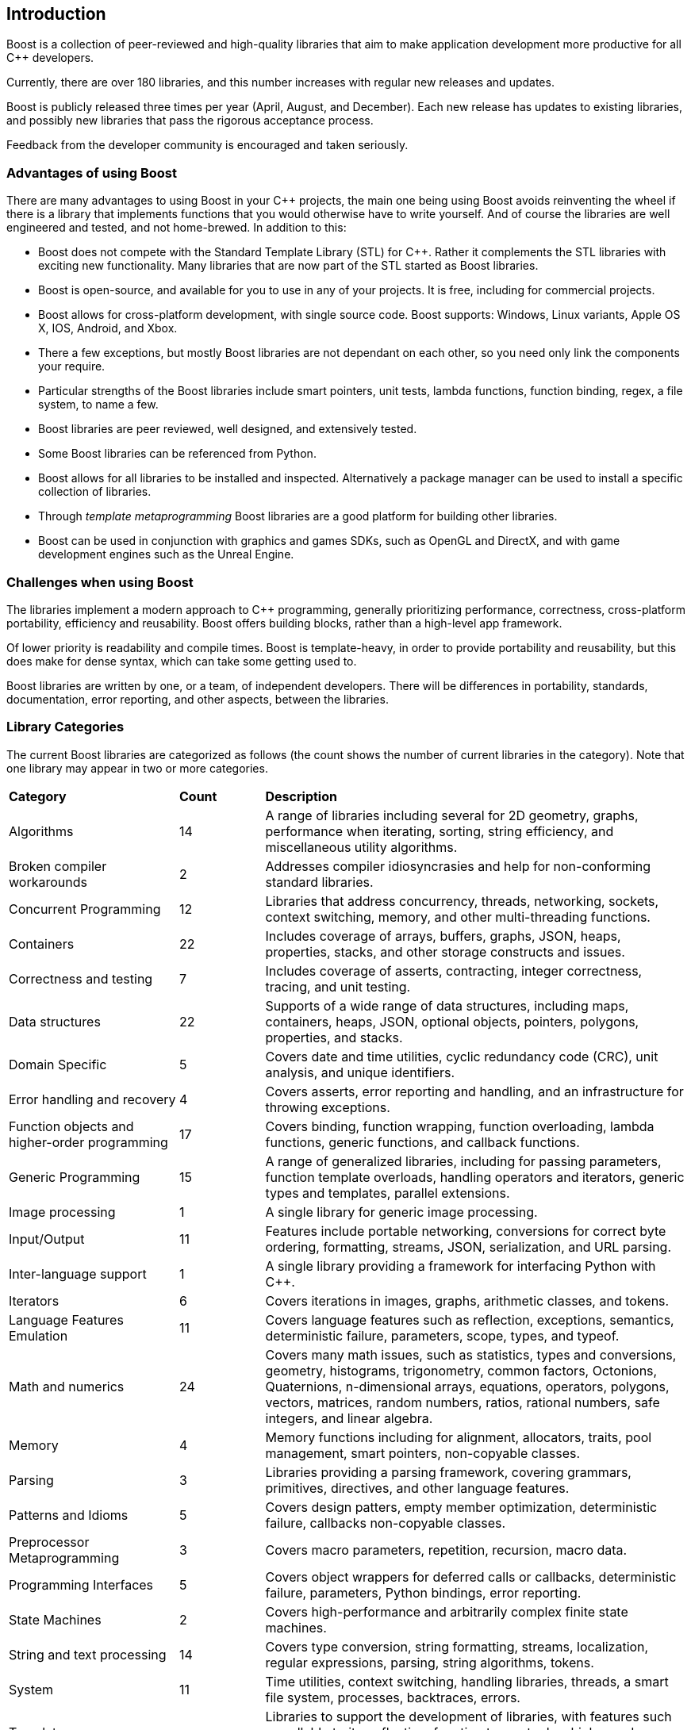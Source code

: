 :idprefix:
:idseparator: -
:leveloffset: +1

= Introduction

Boost is a collection of peer-reviewed and high-quality libraries that aim to make application development more productive for all C++ developers.

Currently, there are over 180 libraries, and this number increases with regular new releases and updates.

Boost is publicly released three times per year (April, August, and December). Each new release has updates to existing libraries, and possibly new libraries that pass the rigorous acceptance process.

Feedback from the developer community is encouraged and taken seriously.

== Advantages of using Boost

There are many advantages to using Boost in your C++ projects, the main one being using Boost avoids reinventing the wheel if there is a library that implements functions that you would otherwise have to write yourself. And of course the libraries are well engineered and tested, and not home-brewed. In addition to this:

[circle]
* Boost does not compete with the Standard Template Library (STL) for C++. Rather it complements the STL libraries with exciting new functionality. Many libraries that are now part of the STL started as Boost libraries.
* Boost is open-source, and available for you to use in any of your projects. It is free, including for commercial projects.
* Boost allows for cross-platform development, with single source code. Boost supports: Windows, Linux variants, Apple OS X, IOS, Android, and Xbox.
* There a few exceptions, but mostly Boost libraries are not dependant on each other, so you need only link the components your require.
* Particular strengths of the Boost libraries include smart pointers, unit tests, lambda functions, function binding, regex, a file system, to name a few.
* Boost libraries are peer reviewed, well designed, and extensively tested.
* Some Boost libraries can be referenced from Python.
* Boost allows for all libraries to be installed and inspected. Alternatively a package manager can be used to install a specific collection of libraries.
* Through _template metaprogramming_ Boost libraries are a good platform for building other libraries.
* Boost can be used in conjunction with graphics and games SDKs, such as OpenGL and DirectX, and with game development engines such as the Unreal Engine.


== Challenges when using Boost

The libraries implement a modern approach to C++ programming, generally prioritizing performance, correctness, cross-platform portability, efficiency and reusability. Boost offers building blocks, rather than a high-level app framework. 

Of lower priority is readability and compile times. Boost is template-heavy, in order to provide portability and reusability, but this does make for dense syntax, which can take some getting used to.

Boost libraries are written by one, or a team, of independent developers. There will be differences in portability, standards, documentation, error reporting, and other aspects, between the libraries.

== Library Categories

The current Boost libraries are categorized as follows (the count shows the number of current libraries in the category). Note that one library may appear in two or more categories.

[cols="2,1,5", grid=none, frame=none, stripes=even]
|===
|**Category** | **Count** | **Description**
|Algorithms | 14 | A range of libraries including several for 2D geometry, graphs, performance when iterating, sorting, string efficiency, and miscellaneous utility algorithms.
|Broken compiler workarounds | 2 | Addresses compiler idiosyncrasies and help for non-conforming standard libraries.
|Concurrent Programming | 12 | Libraries that address concurrency, threads, networking, sockets, context switching, memory, and other multi-threading functions.
|Containers | 22 | Includes coverage of arrays, buffers, graphs, JSON, heaps, properties, stacks, and other storage constructs and issues.
|Correctness and testing | 7 | Includes coverage of asserts, contracting, integer correctness, tracing, and unit testing.
|Data structures | 22 | Supports of a wide range of data structures, including maps, containers, heaps, JSON, optional objects, pointers, polygons, properties, and stacks.
|Domain Specific | 5 | Covers date and time utilities, cyclic redundancy code (CRC), unit analysis, and unique identifiers.
|Error handling and recovery | 4 | Covers asserts, error reporting and handling, and an infrastructure for throwing exceptions.
|Function objects and higher-order programming | 17 | Covers binding, function wrapping, function overloading, lambda functions, generic functions, and callback functions.
|Generic Programming | 15 | A range of generalized libraries, including for passing parameters, function template overloads, handling operators and iterators, generic types and templates, parallel extensions.
|Image processing | 1 | A single library for generic image processing.
|Input/Output | 11 | Features include portable networking, conversions for correct byte ordering, formatting, streams, JSON, serialization, and URL parsing.
|Inter-language support | 1 | A single library providing a framework for interfacing Python with C++.
|Iterators | 6 | Covers iterations in images, graphs, arithmetic classes, and tokens.
|Language Features Emulation | 11 | Covers language features such as reflection, exceptions, semantics, deterministic failure, parameters, scope, types, and typeof.
|Math and numerics | 24 | Covers many math issues, such as statistics, types and conversions, geometry, histograms, trigonometry, common factors, Octonions, Quaternions, n-dimensional arrays, equations, operators, polygons, vectors, matrices, random numbers, ratios, rational numbers, safe integers, and linear algebra.
|Memory | 4 | Memory functions including for alignment, allocators, traits, pool management, smart pointers, non-copyable classes.
|Parsing | 3 | Libraries providing a parsing framework, covering grammars, primitives, directives, and other language features.
|Patterns and Idioms | 5 | Covers design patters, empty member optimization, deterministic failure, callbacks non-copyable classes.
|Preprocessor Metaprogramming | 3 | Covers macro parameters, repetition, recursion, macro data.
|Programming Interfaces | 5 | Covers object wrappers for deferred calls or callbacks, deterministic failure, parameters, Python bindings, error reporting.
|State Machines | 2 | Covers high-performance and arbitrarily complex finite state machines.
|String and text processing | 14 | Covers type conversion, string formatting, streams, localization, regular expressions, parsing, string algorithms, tokens.
|System | 11 | Time utilities, context switching, handling libraries, threads, a smart file system, processes, backtraces, errors.
|Template Metaprogramming | 15 | Libraries to support the development of libraries, with features such as callable traits, reflection, function types, tuples, higher-order functions, parsing, sequences, metafunctions, static assertions, introspection, properties, expressions.
|Miscellaneous | Libraries for numerical type and text conversion, byte ordering, logging, swapping, timing, initialization, and other utilities.
|===


== Summary

The purpose of the Boost libraries is to evangelize and support C++ development. You can take advantage of thousands of lines of high performance code.

=== Next Steps

If you are new to Boost, the recommended next step is to download the entire library for your selected OS, and build a few small sample programs.

[square]
* xref:getting-started-with-windows.adoc[Getting Started with Windows]
* xref:getting-started-with-linux.adoc[Getting Started with Linux]
